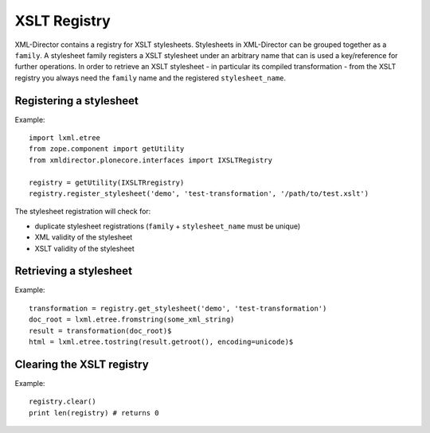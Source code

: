 XSLT Registry
=============

XML-Director contains a registry for XSLT stylesheets.
Stylesheets in XML-Director can be grouped together as a ``family``.
A stylesheet family registers a XSLT stylesheet under an arbitrary
name that can is used a key/reference for further operations.
In order to retrieve an XSLT stylesheet - in particular its compiled
transformation - from the XSLT registry you always need the ``family``
name and the registered ``stylesheet_name``.

Registering a stylesheet
------------------------

Example::

    import lxml.etree
    from zope.component import getUtility
    from xmldirector.plonecore.interfaces import IXSLTRegistry

    registry = getUtility(IXSLTRregistry)
    registry.register_stylesheet('demo', 'test-transformation', '/path/to/test.xslt')

The stylesheet registration will check for:

- duplicate stylesheet registrations (``family`` + ``stylesheet_name`` must be unique)
- XML validity of the stylesheet
- XSLT validity of the stylesheet  

  
Retrieving a stylesheet
-----------------------

Example::

    transformation = registry.get_stylesheet('demo', 'test-transformation')    
    doc_root = lxml.etree.fromstring(some_xml_string)
    result = transformation(doc_root)$
    html = lxml.etree.tostring(result.getroot(), encoding=unicode)$ 

Clearing the XSLT registry
--------------------------

Example::

    registry.clear()
    print len(registry) # returns 0

